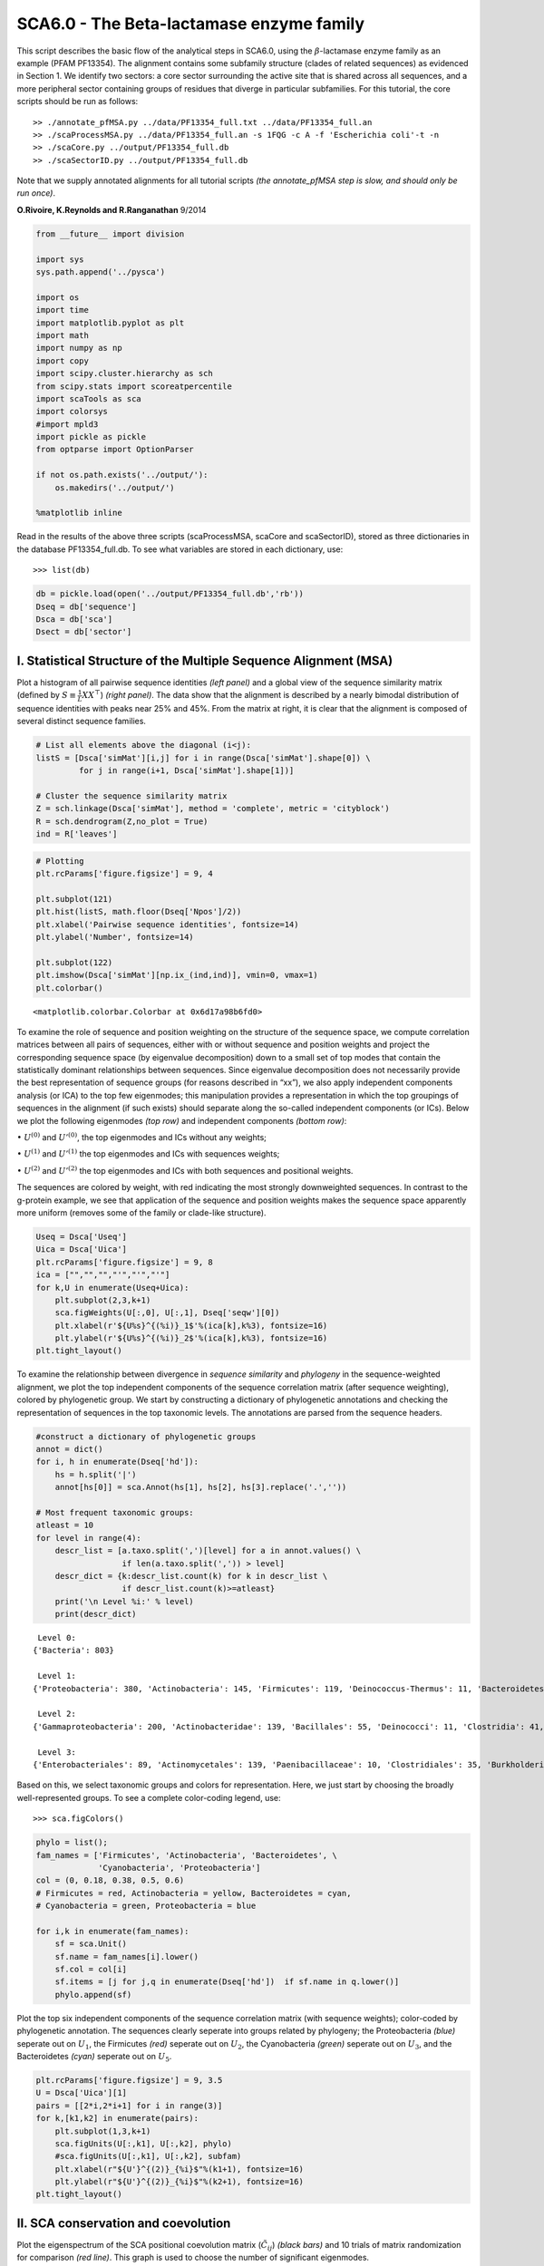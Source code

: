 
SCA6.0 - The Beta-lactamase enzyme family
-----------------------------------------

This script describes the basic flow of the analytical steps in SCA6.0,
using the :math:`\beta`-lactamase enzyme family as an example (PFAM
PF13354). The alignment contains some subfamily structure (clades of
related sequences) as evidenced in Section 1. We identify two sectors: a
core sector surrounding the active site that is shared across all
sequences, and a more peripheral sector containing groups of residues
that diverge in particular subfamilies. For this tutorial, the core
scripts should be run as follows:

::

   >> ./annotate_pfMSA.py ../data/PF13354_full.txt ../data/PF13354_full.an
   >> ./scaProcessMSA.py ../data/PF13354_full.an -s 1FQG -c A -f 'Escherichia coli'-t -n
   >> ./scaCore.py ../output/PF13354_full.db
   >> ./scaSectorID.py ../output/PF13354_full.db

Note that we supply annotated alignments for all tutorial scripts *(the
annotate_pfMSA step is slow, and should only be run once)*.

**O.Rivoire, K.Reynolds and R.Ranganathan** 9/2014

.. code:: python3

    from __future__ import division
    
    import sys
    sys.path.append('../pysca')
    
    import os
    import time
    import matplotlib.pyplot as plt
    import math
    import numpy as np
    import copy
    import scipy.cluster.hierarchy as sch
    from scipy.stats import scoreatpercentile 
    import scaTools as sca
    import colorsys
    #import mpld3
    import pickle as pickle
    from optparse import OptionParser
    
    if not os.path.exists('../output/'):
        os.makedirs('../output/')
        
    %matplotlib inline

Read in the results of the above three scripts (scaProcessMSA, scaCore
and scaSectorID), stored as three dictionaries in the database
PF13354_full.db. To see what variables are stored in each dictionary,
use:

::

   >>> list(db)

.. code:: python3

    db = pickle.load(open('../output/PF13354_full.db','rb'))
    Dseq = db['sequence']
    Dsca = db['sca']
    Dsect = db['sector']

I. Statistical Structure of the Multiple Sequence Alignment (MSA)
~~~~~~~~~~~~~~~~~~~~~~~~~~~~~~~~~~~~~~~~~~~~~~~~~~~~~~~~~~~~~~~~~

Plot a histogram of all pairwise sequence identities *(left panel)* and
a global view of the sequence similarity matrix (defined by
:math:`S\equiv \frac{1}{L}XX^\top`) *(right panel)*. The data show that
the alignment is described by a nearly bimodal distribution of sequence
identities with peaks near 25% and 45%. From the matrix at right, it is
clear that the alignment is composed of several distinct sequence
families.

.. code:: python3

    # List all elements above the diagonal (i<j):
    listS = [Dsca['simMat'][i,j] for i in range(Dsca['simMat'].shape[0]) \
             for j in range(i+1, Dsca['simMat'].shape[1])]
    
    # Cluster the sequence similarity matrix
    Z = sch.linkage(Dsca['simMat'], method = 'complete', metric = 'cityblock')
    R = sch.dendrogram(Z,no_plot = True)
    ind = R['leaves']

.. code:: python3

    # Plotting
    plt.rcParams['figure.figsize'] = 9, 4 
    
    plt.subplot(121)
    plt.hist(listS, math.floor(Dseq['Npos']/2))
    plt.xlabel('Pairwise sequence identities', fontsize=14)
    plt.ylabel('Number', fontsize=14)
    
    plt.subplot(122)
    plt.imshow(Dsca['simMat'][np.ix_(ind,ind)], vmin=0, vmax=1)
    plt.colorbar()




.. parsed-literal::

    <matplotlib.colorbar.Colorbar at 0x6d17a98b6fd0>




.. image:: _static/SCA_betalactamase_8_1.png


To examine the role of sequence and position weighting on the structure
of the sequence space, we compute correlation matrices between all pairs
of sequences, either with or without sequence and position weights and
project the corresponding sequence space (by eigenvalue decomposition)
down to a small set of top modes that contain the statistically dominant
relationships between sequences. Since eigenvalue decomposition does not
necessarily provide the best representation of sequence groups (for
reasons described in “xx”), we also apply independent components
analysis (or ICA) to the top few eigenmodes; this manipulation provides
a representation in which the top groupings of sequences in the
alignment (if such exists) should separate along the so-called
independent components (or ICs). Below we plot the following eigenmodes
*(top row)* and independent components *(bottom row)*:

:math:`\bullet` :math:`U^{(0)}` and :math:`U'^{(0)}`, the top eigenmodes
and ICs without any weights;

:math:`\bullet` :math:`U^{(1)}` and :math:`U'^{(1)}` the top eigenmodes
and ICs with sequences weights;

:math:`\bullet` :math:`U^{(2)}` and :math:`U'^{(2)}` the top eigenmodes
and ICs with both sequences and positional weights.

The sequences are colored by weight, with red indicating the most
strongly downweighted sequences. In contrast to the g-protein example,
we see that application of the sequence and position weights makes the
sequence space apparently more uniform (removes some of the family or
clade-like structure).

.. code:: python3

    Useq = Dsca['Useq']
    Uica = Dsca['Uica']
    plt.rcParams['figure.figsize'] = 9, 8 
    ica = ["","","","'","'","'"]
    for k,U in enumerate(Useq+Uica):
        plt.subplot(2,3,k+1)
        sca.figWeights(U[:,0], U[:,1], Dseq['seqw'][0])
        plt.xlabel(r'${U%s}^{(%i)}_1$'%(ica[k],k%3), fontsize=16)
        plt.ylabel(r'${U%s}^{(%i)}_2$'%(ica[k],k%3), fontsize=16)
    plt.tight_layout()



.. image:: _static/SCA_betalactamase_10_0.png


To examine the relationship between divergence in *sequence similarity*
and *phylogeny* in the sequence-weighted alignment, we plot the top
independent components of the sequence correlation matrix (after
sequence weighting), colored by phylogenetic group. We start by
constructing a dictionary of phylogenetic annotations and checking the
representation of sequences in the top taxonomic levels. The annotations
are parsed from the sequence headers.

.. code:: python3

    #construct a dictionary of phylogenetic groups
    annot = dict()
    for i, h in enumerate(Dseq['hd']):
        hs = h.split('|')
        annot[hs[0]] = sca.Annot(hs[1], hs[2], hs[3].replace('.',''))
        
    # Most frequent taxonomic groups:
    atleast = 10
    for level in range(4):
        descr_list = [a.taxo.split(',')[level] for a in annot.values() \
                      if len(a.taxo.split(',')) > level]
        descr_dict = {k:descr_list.count(k) for k in descr_list \
                      if descr_list.count(k)>=atleast}
        print('\n Level %i:' % level)
        print(descr_dict)


.. parsed-literal::

    
     Level 0:
    {'Bacteria': 803}
    
     Level 1:
    {'Proteobacteria': 380, 'Actinobacteria': 145, 'Firmicutes': 119, 'Deinococcus-Thermus': 11, 'Bacteroidetes': 46, 'Cyanobacteria': 59, 'Acidobacteria': 10, 'environmental samples': 18}
    
     Level 2:
    {'Gammaproteobacteria': 200, 'Actinobacteridae': 139, 'Bacillales': 55, 'Deinococci': 11, 'Clostridia': 41, 'Betaproteobacteria': 57, 'Chroococcales': 31, 'Alphaproteobacteria': 115, 'Lactobacillales': 12, 'Negativicutes': 11, 'Bacteroidia': 21, 'Nostocales': 10, 'Oscillatoriales': 11}
    
     Level 3:
    {'Enterobacteriales': 89, 'Actinomycetales': 139, 'Paenibacillaceae': 10, 'Clostridiales': 35, 'Burkholderiales': 55, 'Vibrionales': 28, 'Synechococcus': 14, 'Bacillaceae': 31, 'Rhizobiales': 48, 'Pseudomonadales': 28, 'Rhodospirillales': 16, 'Selenomonadales': 11, 'Sphingomonadales': 31, 'Caulobacterales': 10, 'Bacteroidales': 21, 'Thiotrichales': 12, 'Xanthomonadales': 16, 'Rhodobacterales': 10, 'Nostocaceae': 10}


Based on this, we select taxonomic groups and colors for representation.
Here, we just start by choosing the broadly well-represented groups. To
see a complete color-coding legend, use:

::

   >>> sca.figColors()

.. code:: python3

    phylo = list();
    fam_names = ['Firmicutes', 'Actinobacteria', 'Bacteroidetes', \
                 'Cyanobacteria', 'Proteobacteria']
    col = (0, 0.18, 0.38, 0.5, 0.6)
    # Firmicutes = red, Actinobacteria = yellow, Bacteroidetes = cyan, 
    # Cyanobacteria = green, Proteobacteria = blue
    
    for i,k in enumerate(fam_names):
        sf = sca.Unit()
        sf.name = fam_names[i].lower()
        sf.col = col[i]
        sf.items = [j for j,q in enumerate(Dseq['hd'])  if sf.name in q.lower()]
        phylo.append(sf)

Plot the top six independent components of the sequence correlation
matrix (with sequence weights); color-coded by phylogenetic annotation.
The sequences clearly seperate into groups related by phylogeny; the
Proteobacteria *(blue)* seperate out on :math:`U_1`, the Firmicutes
*(red)* seperate out on :math:`U_2`, the Cyanobacteria *(green)*
seperate out on :math:`U_3`, and the Bacteroidetes *(cyan)* seperate out
on :math:`U_5`.

.. code:: python3

    plt.rcParams['figure.figsize'] = 9, 3.5
    U = Dsca['Uica'][1]
    pairs = [[2*i,2*i+1] for i in range(3)]
    for k,[k1,k2] in enumerate(pairs):
        plt.subplot(1,3,k+1)
        sca.figUnits(U[:,k1], U[:,k2], phylo)
        #sca.figUnits(U[:,k1], U[:,k2], subfam)
        plt.xlabel(r"${U'}^{(2)}_{%i}$"%(k1+1), fontsize=16)
        plt.ylabel(r"${U'}^{(2)}_{%i}$"%(k2+1), fontsize=16)
    plt.tight_layout()



.. image:: _static/SCA_betalactamase_16_0.png


II. SCA conservation and coevolution
~~~~~~~~~~~~~~~~~~~~~~~~~~~~~~~~~~~~

Plot the eigenspectrum of the SCA positional coevolution matrix
(:math:`\tilde{C_{ij}}`) *(black bars)* and 10 trials of matrix
randomization for comparison *(red line)*. This graph is used to choose
the number of significant eigenmodes.

.. code:: python3

    plt.rcParams['figure.figsize'] = 9, 3.5 
    hist0, bins = np.histogram(Dsca['Lrand'].flatten(), bins=Dseq['Npos'], \
                               range=(0,Dsect['Lsca'].max()))
    hist1, bins = np.histogram(Dsect['Lsca'], bins=Dseq['Npos'], \
                               range=(0,Dsect['Lsca'].max()))
    plt.bar(bins[:-1], hist1, np.diff(bins),color='k')
    plt.plot(bins[:-1], hist0/Dsca['Ntrials'], 'r', linewidth=3)
    plt.tick_params(labelsize=11)
    plt.xlabel('Eigenvalues', fontsize=18); plt.ylabel('Numbers', fontsize=18);
    print('Number of eigenmodes to keep is %i' %(Dsect['kpos']))


.. parsed-literal::

    Number of eigenmodes to keep is 7



.. image:: _static/SCA_betalactamase_19_1.png


To define the positions with significant contributions each of the
independent components (ICs), we make a empirical fit for each IC to the
t-distribution and select positions with greater than a specified cutoff
on the CDF. We choose :math:`p=0.95` as our cutoff. Note that since some
positions might contribute significantly to more than one IC (and
indication of non-independence of ICs), we apply a simple algorithm to
assign such positions to one IC. Specifically, we assign positions to
the IC with which it has the greatest degree of co-evolution.

The data indicate generally good fits for the top six ICs, and we return
the positions contributing to each IC in a format suitable for cut and
paste into PyMol.

.. code:: python3

    plt.rcParams['figure.figsize'] = 10,5 
    
    Vpica = Dsect['Vpica']
    for k in range(Dsect['kpos']):
        iqr = scoreatpercentile(Vpica[:,k],75) - scoreatpercentile(Vpica[:,k],25)
        binwidth=2*iqr*(len(Vpica)**(-0.33))
        nbins=int(round((max(Vpica[:,k])-min(Vpica[:,k]))/binwidth))
        plt.subplot(1,Dsect['kpos'],k+1)
        h_params = plt.hist(Vpica[:,k], nbins)
        x_dist = np.linspace(min(h_params[1]), max(h_params[1]), num=100)
        plt.plot(x_dist,Dsect['scaled_pd'][k],'r',linewidth = 2)    
        plt.xlabel(r'$V^p_{%i}$'%(k+1), fontsize=14)
        plt.ylabel('Number', fontsize=14)
        
    for n,ipos in enumerate(Dsect['ics']):
        sort_ipos = sorted(ipos.items)
        ats_ipos = ([Dseq['ats'][s] for s in sort_ipos])
        ic_pymol = ('+'.join(ats_ipos))
        print('IC %i is composed of %i positions:' % (n+1,len(ats_ipos)))
        print(ic_pymol + "\n")


.. parsed-literal::

    IC 1 is composed of 20 positions:
    61+65+109+117+125+136+157+164+170+179+180+210+213+229+233+241+247+250+251+255
    
    IC 2 is composed of 16 positions:
    63+70+71+73+91+130+131+132+134+143+156+182+196+226+234+236
    
    IC 3 is composed of 17 positions:
    66+68+102+105+106+107+126+144+145+183+185+199+207+215+216+238+244
    
    IC 4 is composed of 12 positions:
    69+72+123+139+149+151+153+161+162+163+186+193
    
    IC 5 is composed of 0 positions:
    
    
    IC 6 is composed of 13 positions:
    67+85+87+148+160+181+190+200+203+211+221+225+231
    
    IC 7 is composed of 11 positions:
    77+84+101+122+138+220+223+224+232+235+245
    



.. image:: _static/SCA_betalactamase_21_1.png


To define protein sectors, we examine the structure of the SCA
positional correlation matrix with positions contributing to the top
independent components (ICs) ordered by weight *(left panel)*. This
provides a basis to determine/interpret which ICs are truly
statistically independent (defining an independent sector) and which
represent hierarchical breakdowns of one sector.

IC 2 appears more distinct and is considered an independent sector
*(sector 1)*. ICs 1,3,5,and 6 are strongly co-evolving, and should be
combined into one sector. IC 4 also appears to be related to [1,3,5,6]
and the combination of 1,3,4,5,6 makes up sector two. The sectors (2 in
total) are defined accordingly, and in the *right panel*, these
independent components have been re-ordered accordingly to visualize
this decomposition.

.. code:: python3

    # plot the SCA positional correlation matrix, ordered by contribution to the top ICs
    plt.rcParams['figure.figsize'] = 10, 10 
    plt.subplot(121)
    plt.imshow(Dsca['Csca'][np.ix_(Dsect['sortedpos'], Dsect['sortedpos'])], \
               vmin=0, vmax=2,interpolation='none',aspect='equal',\
               extent=[0,sum(Dsect['icsize']),0,sum(Dsect['icsize'])])
    line_index=0
    for i in range(Dsect['kpos']):
        plt.plot([line_index+Dsect['icsize'][i],line_index+Dsect['icsize'][i]],\
                 [0,sum(Dsect['icsize'])],'w', linewidth = 2)
        plt.plot([0,sum(Dsect['icsize'])],[sum(Dsect['icsize'])-line_index,\
                            sum(Dsect['icsize'])-line_index],'w', linewidth = 2)
        line_index += Dsect['icsize'][i] 
    
    #define the new sector groupings - 2 total
    sec_groups = ([1],[0,2,4,5,3,6])
    sectors = list()
    for n,k in enumerate(sec_groups):
        s = sca.Unit()
        all_items = list()
        for i in k: all_items = all_items+Dsect['ics'][i].items
        s.items = all_items
        s.col = (1/len(sec_groups))*n
        sectors.append(s)
    
    # plot the re-ordered matrix
    plt.subplot(122)
    line_index=0
    sortpos = list()
    for s in sectors:
        sortpos.extend(s.items)
    plt.imshow(Dsca['Csca'][np.ix_(sortpos, sortpos)], vmin=0, vmax=2,\
               interpolation='none',aspect='equal',\
               extent=[0,len(sortpos),0,len(sortpos)])
    for s in sectors:
        plt.plot([line_index+len(s.items),line_index+len(s.items)],\
                 [0,len(sortpos)],'w', linewidth = 2)
        plt.plot([0,sum(Dsect['icsize'])],[len(sortpos)-line_index, \
                                           len(sortpos)-line_index],'w', linewidth = 2)
        line_index += len(s.items)
    plt.tight_layout()



.. image:: _static/SCA_betalactamase_23_0.png


Print the sector positions, in a format suitable for pyMol, and create a
pyMol session with the sectors (and decomposition into independent
components) as seperate objects. Structurally, sectors 1+3 form
physically contiguous units, and 2 is less so… this is consistent with
the idea that sector 2/IC4 might be associated with sector 1/ICs1+3+5+6

.. code:: python3

    for i,k in enumerate(sectors):
        sort_ipos = sorted(k.items)
        ats_ipos = ([Dseq['ats'][s] for s in sort_ipos])
        ic_pymol = ('+'.join(ats_ipos))
        print('Sector %i is composed of %i positions:' % (i+1,len(ats_ipos)))
        print(ic_pymol + "\n")
    sca.writePymol('1FQG', sectors, Dsect['ics'], Dseq['ats'], \
                   '../output/PF13354.pml','A', '../data/', 0)  


.. parsed-literal::

    Sector 1 is composed of 16 positions:
    63+70+71+73+91+130+131+132+134+143+156+182+196+226+234+236
    
    Sector 2 is composed of 73 positions:
    61+65+66+67+68+69+72+77+84+85+87+101+102+105+106+107+109+117+122+123+125+126+136+138+139+144+145+148+149+151+153+157+160+161+162+163+164+170+179+180+181+183+185+186+190+193+199+200+203+207+210+211+213+215+216+220+221+223+224+225+229+231+232+233+235+238+241+244+245+247+250+251+255
    


III. The phylogenetic basis of the sector hierarchy
~~~~~~~~~~~~~~~~~~~~~~~~~~~~~~~~~~~~~~~~~~~~~~~~~~~

How does the clear phylogenetic heterogeneity in the MSA influence the
sector definitions? To address this, we take advantage of mathematical
methods for mapping between the space of positional and sequence
correlations, as described in *Rivoire et al*. Using this mapping, we
plot the top :math:`k_{pos}` ICs as 2-D scatter plots with the
corresponding sequence space divergence. The colors for the sequence
space are according to the phylogenetic classifications we chose above.

.. code:: python3

    plt.rcParams['figure.figsize'] = 15,8
    pairs = [ [x, x+1] for x in range(0, len(Dsect['ics'])-1, 2) ]
    for n,[k1,k2] in enumerate(pairs):
        plt.subplot(2,len(pairs),n+1)
        sca.figUnits(Dsect['Vpica'][:,k1], Dsect['Vpica'][:,k2], sectors, dotsize = 6)
        plt.xlabel(r'$V^p_{%i}$' % (k1+1), fontsize=16)
        plt.ylabel(r'$V^p_{%i}$' % (k2+1), fontsize=16)
        plt.subplot(2,len(pairs),n+len(pairs)+1)
        sca.figUnits(Dsect['Upica'][:,k1], Dsect['Upica'][:,k2], phylo, dotsize = 6)
        plt.xlabel(r'$U^p_{%i}$' % (k1+1), fontsize=16)
        plt.ylabel(r'$U^p_{%i}$' % (k2+1), fontsize=16)
    plt.tight_layout()



.. image:: _static/SCA_betalactamase_28_0.png


The interpretation for the two sectors:

**Sector 1** is defined along (:math:`V_2^p`). The sequences along the
corresponding component (:math:`U_2^p`) are homogeneously distributed
with respect to phylogeny, consistent with the notion that this sector
is a property of the entire alignment. Notably, this sector forms the
catalytic core of the Beta-lactamase.

**Sector 2** is composed of ICs 1,3,4 and 5 - and each of these is
associated with some phylogenetic divergence. :math:`V_1^p` splits the
cyanobacteria *(green)* from the proteobacteria *(blue)*, :math:`V_3^p`
seperates the proteobacteria *(blue)* from other sequence families,
:math:`V_5^p` seperates out a subset of the firmicutes *(red)*, and
:math:`V_6^p` is associated with a divergence in the bacteriodetes
*(cyan)*. Sector 2 forms a physically contiguous unit that resembles a
shell around the active site. The decomposition described above suggests
that some functional divergence in beta-lactamse dynamics or regulatory
mechanism across phylogenetic lines may underlie the breakdown of this
sector.

For clarity, we also plot the same data as a stacked bar chart below.

.. code:: python3

    plt.rcParams['figure.figsize'] = 20, 5 
        
    col = list()
    for k in phylo:
        col = col + [colorsys.hsv_to_rgb(k.col,1,1)]
    for k in range(Dsect['kpos']):
        forhist = list()
        for group in phylo:
            forhist.append([Dsect['Upica'][i,k] for i in group.items])
        plt.subplot(2,Dsect['kpos'],k+1)
        plt.hist(forhist, histtype='barstacked',color=col)



.. image:: _static/SCA_betalactamase_30_0.png


This concludes the script.
